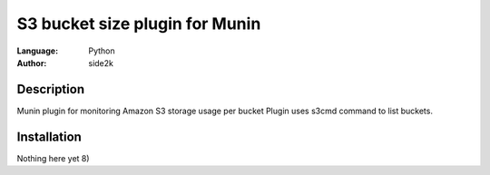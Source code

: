 ========================
S3 bucket size plugin for Munin
========================
:Language: Python
:Author: side2k

Description
==============
Munin plugin for monitoring Amazon S3 storage usage per bucket
Plugin uses s3cmd command to list buckets.

Installation
==============
Nothing here yet 8)